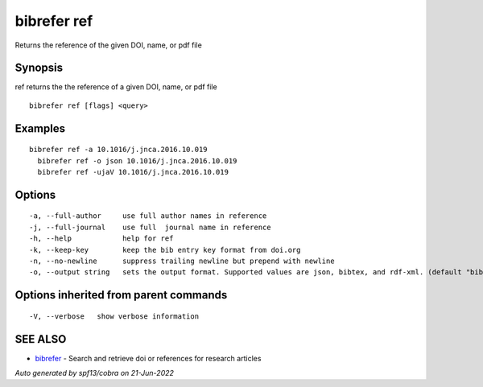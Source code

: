 .. _bibrefer_ref:

bibrefer ref
------------

Returns the reference of the given DOI, name, or pdf file

Synopsis
~~~~~~~~


ref returns the the reference of a given DOI, name, or pdf file


::

  bibrefer ref [flags] <query>

Examples
~~~~~~~~

::

  bibrefer ref -a 10.1016/j.jnca.2016.10.019
    bibrefer ref -o json 10.1016/j.jnca.2016.10.019
    bibrefer ref -ujaV 10.1016/j.jnca.2016.10.019


Options
~~~~~~~

::

  -a, --full-author     use full author names in reference
  -j, --full-journal    use full  journal name in reference
  -h, --help            help for ref
  -k, --keep-key        keep the bib entry key format from doi.org
  -n, --no-newline      suppress trailing newline but prepend with newline
  -o, --output string   sets the output format. Supported values are json, bibtex, and rdf-xml. (default "bibtex")

Options inherited from parent commands
~~~~~~~~~~~~~~~~~~~~~~~~~~~~~~~~~~~~~~

::

  -V, --verbose   show verbose information

SEE ALSO
~~~~~~~~

* `bibrefer <bibrefer.rst>`_ 	 - Search and retrieve doi or references for research articles

*Auto generated by spf13/cobra on 21-Jun-2022*
